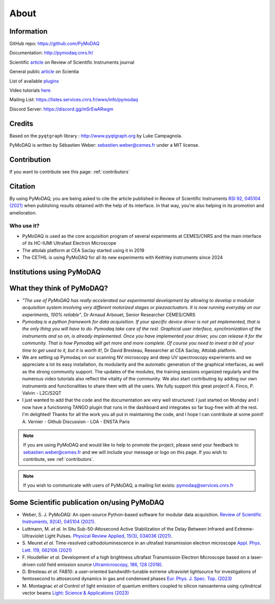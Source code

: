 .. _about:

About
=====

Information
***********

GitHub repo: https://github.com/PyMoDAQ

Documentation: http://pymodaq.cnrs.fr/

Scientific `article`__ on Review of Scientific Instruments journal

General public `article`__ on Scientia

List of available `plugins`__

Video tutorials `here`__

Mailing List: https://listes.services.cnrs.fr/wws/info/pymodaq

Discord Server: https://discord.gg/mSrEwARwgm


Credits
*******

Based on the ``pyqtgraph`` library : http://www.pyqtgraph.org by Luke Campagnola.

PyMoDAQ is written by Sébastien Weber: sebastien.weber@cemes.fr under a MIT license.

__ https://doi.org/10.1063/5.0032116

__ https://www.scientia.global/dr-sebastien-weber-pymodaq-navigating-the-future-of-data-acquisition/

__ https://github.com/PyMoDAQ/pymodaq_plugin_manager/

__ https://youtube.com/playlist?list=PLGdoHByMKfIdn-N51goippSSP_9iG4wds


Contribution
************

If you want to contribute see this page: :ref:`contributors`


Citation
********

By using PyMoDAQ, you are being asked to cite the article published in Review of Scientific
Instruments `RSI 92, 045104 (2021)`__ when publishing results obtained with the help of its interface.
In that way, you're also helping in its promotion and amelioration.

__ https://doi.org/10.1063/5.0032116

Who use it?
-----------
.. |cemes| image:: /image/logos/logo_cemes.png
   :width: 100
   :alt: cemes

.. |attolab| image:: /image/logos/attolab_logo_carre.jpg
   :width: 100
   :alt: attolab

.. |cethil| image:: /image/logos/cethil_logo.png
   :width: 100
   :alt: cethil

* PyMoDAQ is used as the core acquisition program of several experiments at CEMES/CNRS and the main
  interface of its HC-IUMI Ultrafast Electron Microscope
* The attolab platform at CEA Saclay started using it in 2019
* The CETHIL is using PyMoDAQ for all its new experiments with Keithley instruments since 2024

Institutions using PyMoDAQ
**************************

|cemes| |attolab| |cethil|


What they think of PyMoDAQ?
***************************

* *"The use of PyMoDAQ has really accelerated our experimental development by allowing to develop a modular acquisition
  system involving very different motorized stages or piezoactuators. It is now running everyday on our experiments,
  100% reliable"*, Dr Arnaud Arbouet, Senior Researcher CEMES/CNRS

* *Pymodaq is a python framework for data acquisition. If your specific device driver is not yet
  implemented, that is the only thing you will have to do. Pymodaq take care of the rest. Graphical
  user interface, synchronization of the instruments and so on, is already implemented. Once you have
  implemented your driver, you can release it for the community. That is how Pymodaq will get more and
  more complete. Of course you need to invest a bit of your time to get used to it, but it is worth it!*, Dr David
  Bresteau, Researcher at CEA Saclay, Attolab platform.

* We are setting up Pymodaq on our scanning NV microscopy and deep UV spectroscopy experiments and we appreciate a lot
  its easy installation, its modularity and the automatic generation of the graphical interfaces, as well as the strong
  community support. The updates of the modules, the training sessions organized regularly and the numerous video
  tutorials also reflect the vitality of the community. We also start contributing by adding our own instruments and
  functionalities to share them with all the users. We fully support this great project!
  A. Finco, P. Valvin - L2C/S2QT

* I just wanted to add that the code and the documentation are very well structured: I just
  started on Monday and I now have a functioning TANGO plugin that runs in the dashboard and
  integrates so far bug-free with all the rest. I'm delighted! Thanks for all the work you
  all put in maintaining the code, and I hope I can contribute at some point!
  A. Vernier - Github Discussion - LOA - ENSTA Paris

.. note::

  If you are using PyMoDAQ and would like to help to promote the project, please send your feedback to
  `sebastien.weber@cemes.fr <mailto:sebastien.weber@cemes.fr>`_ and we will include your message or logo on this page.
  If you wish to contribute, see :ref:`contributors`.


.. note::

  If you wish to communicate with users of PyMoDAQ, a mailing list exists:
  `pymodaq@services.cnrs.fr <mailto:pymodaq@services.cnrs.fr>`_


Some Scientific publication on/using PyMoDAQ
********************************************

* Weber, S. J. PyMoDAQ: An open-source Python-based software for modular data acquisition.
  `Review of Scientific Instruments, 92(4), 045104 (2021)`__.
* Luttmann, M. *et al.* In Situ Sub-50-Attosecond Active Stabilization of the Delay Between Infrared and Extreme-Ultraviolet Light Pulses.
  `Physical Review Applied, 15(3), 034036 (2021)`__.
* S. Meuret *et al.* Time-resolved cathodoluminescence in an ultrafast transmission electron microscope
  `Appl. Phys. Lett. 119, 062106 (2021)`__
* F. Houdellier *et al.* Development of a high brightness ultrafast Transmission Electron Microscope based on a
  laser-driven cold field emission source `Ultramicroscopy, 186, 128 (2018)`__.
* D. Bresteau *et al.* FAB10: a user-oriented bandwidth-tunable extreme ultraviolet lightsource for investigations of
  femtosecond to attosecond dynamics in gas and condensed phases `Eur. Phys. J. Spec. Top. (2023)`__
* M. Montagnac *et al* Control of light emission of quantum emitters coupled to silicon nanoantenna using
  cylindrical vector beams `Light: Science & Applications (2023)`__


__ https://aip.scitation.org/doi/full/10.1063/5.0032116
__ https://journals.aps.org/prapplied/abstract/10.1103/PhysRevApplied.15.034036
__ https://doi.org/10.1063/5.0057861
__ https://doi.org/10.1016/j.ultramic.2017.12.015
__ https://doi.org/10.1140/epjs/s11734-022-00752-x
__ https://doi.org/10.1038/s41377-023-01229-9
